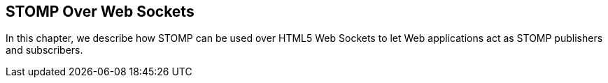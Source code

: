 == STOMP Over Web Sockets

[role="lead"]
In this chapter, we describe how STOMP can be used over HTML5 Web Sockets
to let Web applications act as STOMP publishers and subscribers.